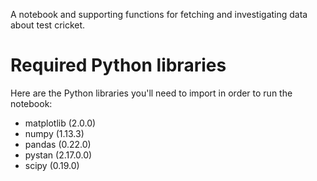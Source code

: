 A notebook and supporting functions for fetching and investigating
data about test cricket.

* Required Python libraries

Here are the Python libraries you'll need to import in order to run
the notebook:

- matplotlib (2.0.0)
- numpy (1.13.3)
- pandas (0.22.0)
- pystan (2.17.0.0)
- scipy (0.19.0)
